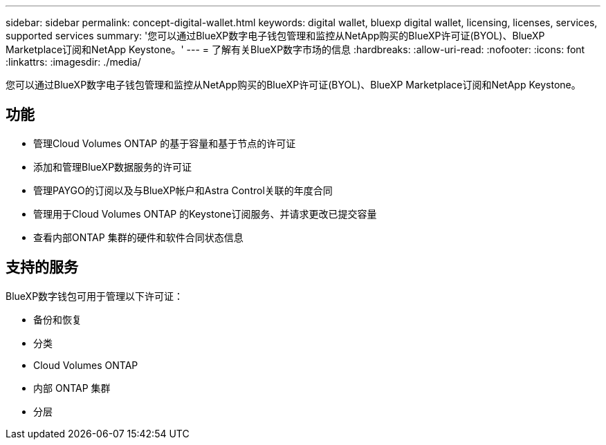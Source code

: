 ---
sidebar: sidebar 
permalink: concept-digital-wallet.html 
keywords: digital wallet, bluexp digital wallet, licensing, licenses, services, supported services 
summary: '您可以通过BlueXP数字电子钱包管理和监控从NetApp购买的BlueXP许可证(BYOL)、BlueXP Marketplace订阅和NetApp Keystone。' 
---
= 了解有关BlueXP数字市场的信息
:hardbreaks:
:allow-uri-read: 
:nofooter: 
:icons: font
:linkattrs: 
:imagesdir: ./media/


[role="lead"]
您可以通过BlueXP数字电子钱包管理和监控从NetApp购买的BlueXP许可证(BYOL)、BlueXP Marketplace订阅和NetApp Keystone。



== 功能

* 管理Cloud Volumes ONTAP 的基于容量和基于节点的许可证
* 添加和管理BlueXP数据服务的许可证
* 管理PAYGO的订阅以及与BlueXP帐户和Astra Control关联的年度合同
* 管理用于Cloud Volumes ONTAP 的Keystone订阅服务、并请求更改已提交容量
* 查看内部ONTAP 集群的硬件和软件合同状态信息




== 支持的服务

BlueXP数字钱包可用于管理以下许可证：

* 备份和恢复
* 分类
* Cloud Volumes ONTAP
* 内部 ONTAP 集群
* 分层

